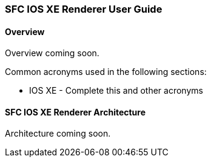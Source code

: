 === SFC IOS XE Renderer User Guide

==== Overview
Overview coming soon.

Common acronyms used in the following sections:

* IOS XE - Complete this and other acronyms

==== SFC IOS XE Renderer Architecture
Architecture coming soon.
